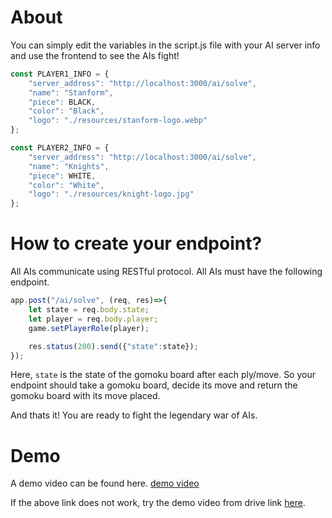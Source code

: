 * About
You can simply edit the variables in the script.js file with your AI server info and use the frontend to see the AIs fight!
#+begin_src js
  const PLAYER1_INFO = {
      "server_address": "http://localhost:3000/ai/solve",
      "name": "Stanform",
      "piece": BLACK,
      "color": "Black",
      "logo": "./resources/stanform-logo.webp"
  };

  const PLAYER2_INFO = {
      "server_address": "http://localhost:3000/ai/solve",
      "name": "Knights",
      "piece": WHITE,
      "color": "White",
      "logo": "./resources/knight-logo.jpg"
  };
#+end_src

* How to create your endpoint?
All AIs communicate using RESTful protocol. All AIs must have the following endpoint.
#+begin_src js
  app.post("/ai/solve", (req, res)=>{
      let state = req.body.state;
      let player = req.body.player;
      game.setPlayerRole(player);

      res.status(200).send({"state":state});
  });
#+end_src

Here, ~state~ is the state of the gomoku board after each ply/move. So your endpoint should take a gomoku board, decide its move and return the gomoku board with its move placed.


And thats it! You are ready to fight the legendary war of AIs.

* Demo
A demo video can be found here. [[file:resources/demo-match-between-gomoku-AIs.mkv][demo video]]

If the above link does not work, try the demo video from drive link [[https://drive.google.com/file/d/18okZj72O2hJBeeqJpPLxEJpk5H2uJarX/view?usp=drive_link][here]].
